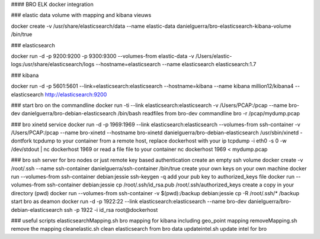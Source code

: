 #### BRO ELK docker integration

### elastic data
volume with mapping and kibana vieuws

docker create -v /usr/share/elasticsearch/data --name elastic-data danielguerra/bro-elasticsearch-kibana-volume /bin/true

### elasticsearch

docker run -d -p 9200:9200 -p 9300:9300 --volumes-from elastic-data -v /Users/elastic-logs:/usr/share/elasticsearch/logs --hostname=elasticsearch  --name elasticsearch elasticsearch:1.7

### kibana

docker run -d -p 5601:5601 --link=elasticsearch:elasticsearch --hostname=kibana --name kibana million12/kibana4 --elasticsearch http://elasticsearch:9200

### start bro on the commandline
docker run -ti --link elasticsearch:elasticsearch -v /Users/PCAP:/pcap --name bro-dev danielguerra/bro-debian-elasticsearch /bin/bash
readfiles from bro-dev commandline
bro -r /pcap/mydump.pcap

### bro xinetd service
docker run -d -p 1969:1969 --link elasticsearch:elasticsearch --volumes-from ssh-container -v /Users/PCAP:/pcap --name bro-xinetd --hostname bro-xinetd danielguerra/bro-debian-elasticsearch /usr/sbin/xinetd -dontfork
tcpdump to your container from a remote host, replace dockerhost with your ip
tcpdump -i eth0 -s 0 -w /dev/stdout | nc dockerhost 1969
or read a file file to your container
nc dockerhost 1969 < mydump.pcap

### bro ssh server
for bro nodes or just remote key based authentication
create an empty ssh volume
docker create -v /root/.ssh --name ssh-container danielguerra/ssh-container /bin/true
create your own keys on your own machine
docker run --volumes-from ssh-container debian:jessie ssh-keygen -q
add your pub key to authorized_keys file
docker run --volumes-from ssh-container debian:jessie cp /root/.ssh/id_rsa.pub /root/.ssh/authorized_keys
create a copy in your directory (pwd)
docker run --volumes-from ssh-container -v $(pwd):/backup debian:jessie cp -R /root/.ssh/* /backup
start bro as deamon
docker run -d -p 1922:22 --link elasticsearch:elasticsearch --name bro-dev danielguerra/bro-debian-elasticsearch
ssh -p 1922 -i id_rsa root@dockerhost

### useful scripts
elasticsearchMapping.sh bro mapping for kibana including geo_point mapping
removeMapping.sh remove the mapping
cleanelastic.sh clean elasticsearch from bro data
updateintel.sh update intel for bro
